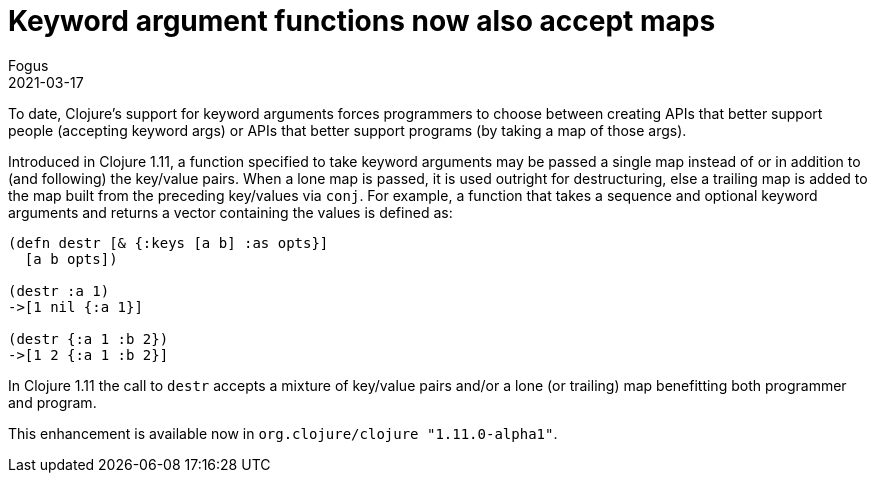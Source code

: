 = Keyword argument functions now also accept maps
Fogus
2021-03-17
:jbake-type: post

ifdef::env-github,env-browser[:outfilesuffix: .adoc]

To date, Clojure’s support for keyword arguments forces programmers to choose between creating APIs that better support people (accepting keyword args) or APIs that better support programs (by taking a map of those args).

Introduced in Clojure 1.11, a function specified to take keyword arguments may be passed a single map instead of or in addition to (and following) the key/value pairs. When a lone map is passed, it is used outright for destructuring, else a trailing map is added to the map built from the preceding key/values via `conj`. For example, a function that takes a sequence and optional keyword arguments and returns a vector containing the values is defined as:

[source,clojure]
----
(defn destr [& {:keys [a b] :as opts}]
  [a b opts])

(destr :a 1)
->[1 nil {:a 1}]

(destr {:a 1 :b 2})
->[1 2 {:a 1 :b 2}]
----

In Clojure 1.11 the call to `destr` accepts a mixture of key/value pairs and/or a lone (or trailing) map benefitting both programmer and program.

This enhancement is available now in `org.clojure/clojure "1.11.0-alpha1"`.
